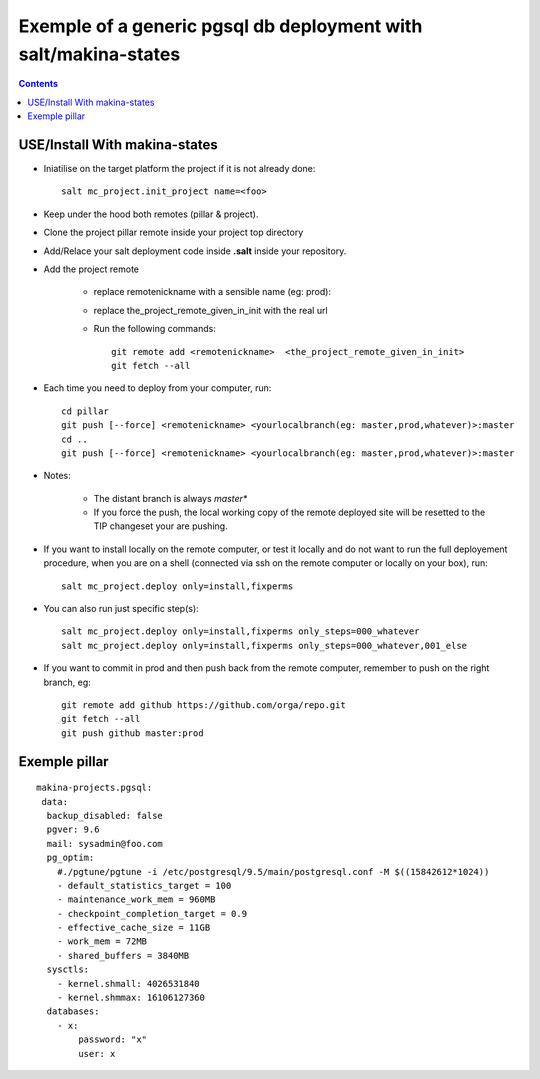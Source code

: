===========================================================================
Exemple of a generic pgsql db deployment with salt/makina-states
===========================================================================

.. contents::

USE/Install With makina-states
-------------------------------
- Iniatilise on the target platform the project if it is not already done::

    salt mc_project.init_project name=<foo>

- Keep under the hood both remotes (pillar & project).

- Clone the project pillar remote inside your project top directory

- Add/Relace your salt deployment code inside **.salt** inside your repository.

- Add the project remote

    - replace remotenickname with a sensible name (eg: prod)::
    - replace the_project_remote_given_in_init with the real url

    - Run the following commands::

        git remote add <remotenickname>  <the_project_remote_given_in_init>
        git fetch --all

- Each time you need to deploy from your computer, run::

    cd pillar
    git push [--force] <remotenickname> <yourlocalbranch(eg: master,prod,whatever)>:master
    cd ..
    git push [--force] <remotenickname> <yourlocalbranch(eg: master,prod,whatever)>:master

- Notes:

    - The distant branch is always *master**
    - If you force the push, the local working copy of the remote deployed site
      will be resetted to the TIP changeset your are pushing.

- If you want to install locally on the remote computer, or test it locally and
  do not want to run the full deployement procedure, when you are on a shell
  (connected via ssh on the remote computer or locally on your box), run::

      salt mc_project.deploy only=install,fixperms

- You can also run just specific step(s)::

      salt mc_project.deploy only=install,fixperms only_steps=000_whatever
      salt mc_project.deploy only=install,fixperms only_steps=000_whatever,001_else

- If you want to commit in prod and then push back from the remote computer, remember
  to push on the right branch, eg::

    git remote add github https://github.com/orga/repo.git
    git fetch --all
    git push github master:prod


Exemple pillar
--------------
::

  makina-projects.pgsql:
   data:
    backup_disabled: false
    pgver: 9.6
    mail: sysadmin@foo.com
    pg_optim:
      #./pgtune/pgtune -i /etc/postgresql/9.5/main/postgresql.conf -M $((15842612*1024))
      - default_statistics_target = 100
      - maintenance_work_mem = 960MB
      - checkpoint_completion_target = 0.9
      - effective_cache_size = 11GB
      - work_mem = 72MB
      - shared_buffers = 3840MB
    sysctls:
      - kernel.shmall: 4026531840
      - kernel.shmmax: 16106127360
    databases:
      - x:
          password: "x"
          user: x
